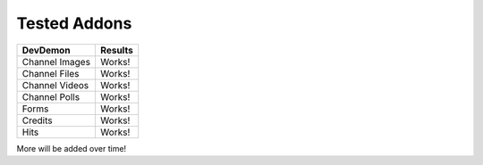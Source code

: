 ######################
Tested Addons
######################

======================= =================
DevDemon                Results
======================= =================
Channel Images          Works!
Channel Files           Works!
Channel Videos          Works!
Channel Polls           Works!
Forms                   Works!
Credits                 Works!
Hits                    Works!
======================= =================

More will be added over time!
